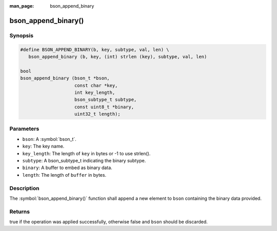 :man_page: bson_append_binary

bson_append_binary()
====================

Synopsis
--------

.. code-block:: c

  #define BSON_APPEND_BINARY(b, key, subtype, val, len) \
     bson_append_binary (b, key, (int) strlen (key), subtype, val, len)

  bool
  bson_append_binary (bson_t *bson,
                      const char *key,
                      int key_length,
                      bson_subtype_t subtype,
                      const uint8_t *binary,
                      uint32_t length);

Parameters
----------

* ``bson``: A :symbol:`bson_t`.
* ``key``: The key name.
* ``key_length``: The length of ``key`` in bytes or -1 to use strlen().
* ``subtype``: A bson_subtype_t indicating the binary subtype.
* ``binary``: A buffer to embed as binary data.
* ``length``: The length of ``buffer`` in bytes.

Description
-----------

The :symbol:`bson_append_binary()` function shall append a new element to ``bson`` containing the binary data provided.

Returns
-------

true if the operation was applied successfully, otherwise false and ``bson`` should be discarded.

